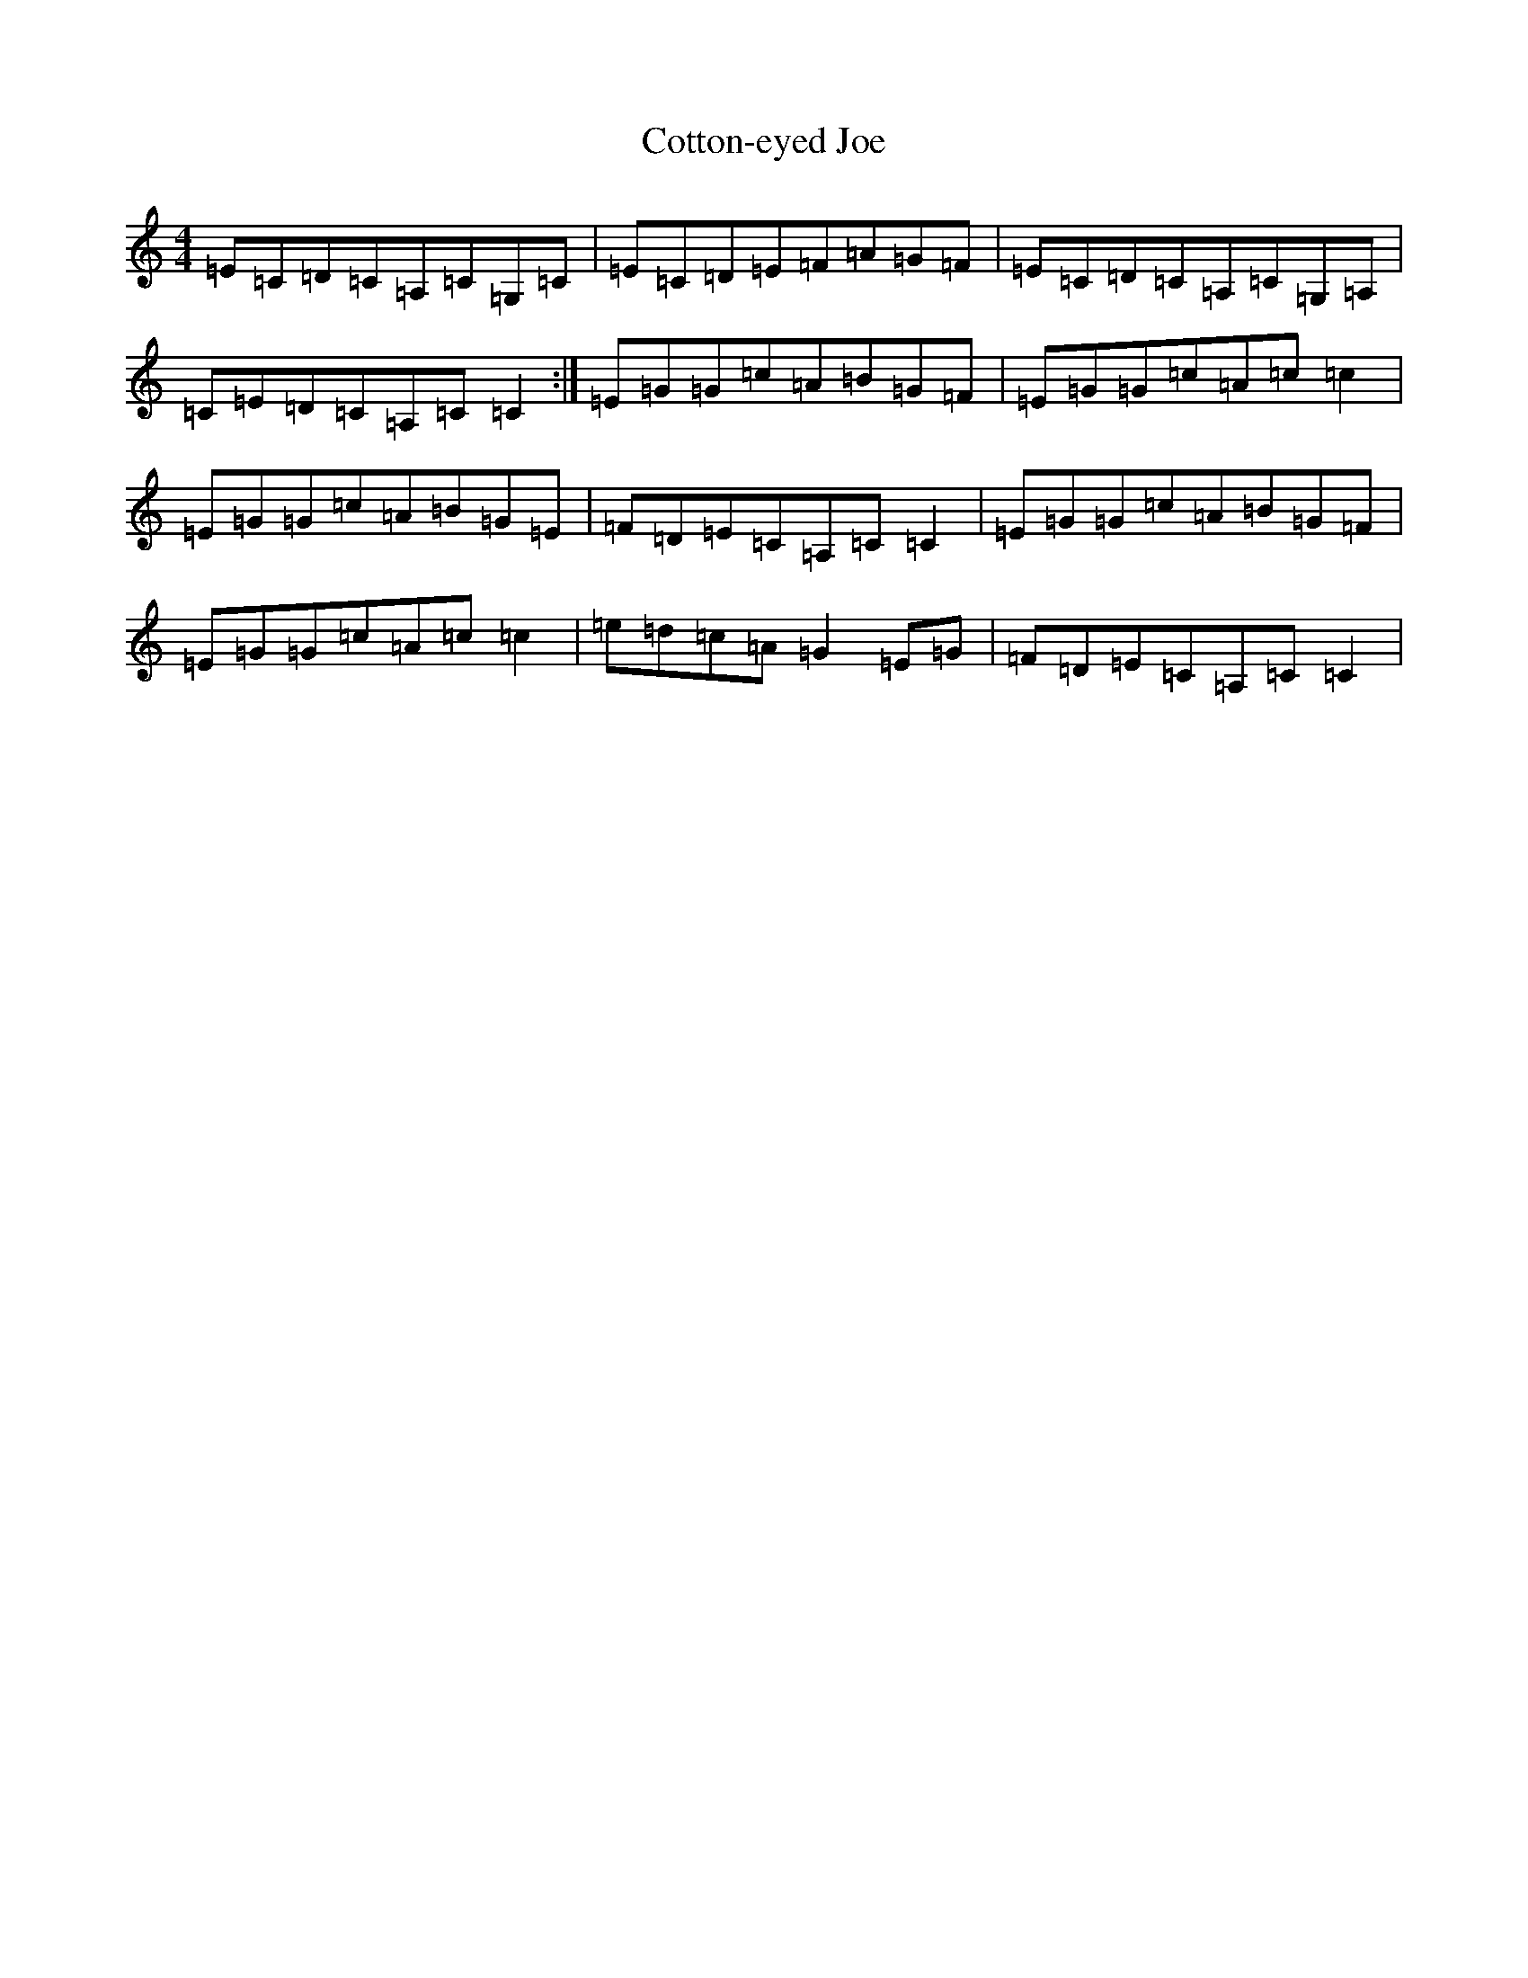 X: 5242
T: Cotton-eyed Joe
S: https://thesession.org/tunes/6863#setting18443
R: reel
M:4/4
L:1/8
K: C Major
=E=C=D=C=A,=C=G,=C|=E=C=D=E=F=A=G=F|=E=C=D=C=A,=C=G,=A,|=C=E=D=C=A,=C=C2:|=E=G=G=c=A=B=G=F|=E=G=G=c=A=c=c2|=E=G=G=c=A=B=G=E|=F=D=E=C=A,=C=C2|=E=G=G=c=A=B=G=F|=E=G=G=c=A=c=c2|=e=d=c=A=G2=E=G|=F=D=E=C=A,=C=C2|